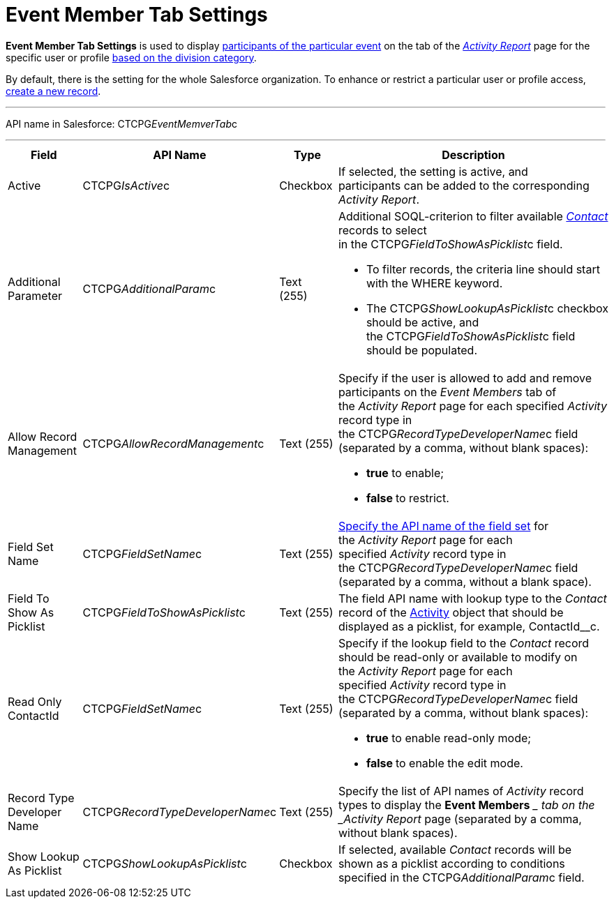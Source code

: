 = Event Member Tab Settings

*Event Member Tab Settings* is used to display
link:admin-guide/activity-report-management/work-with-the-activity-report-page#h2_867056578[participants
of the particular event] on the tab of the
_link:activity-report-interface.html#h2_1673179481[Activity Report]_
page for the specific user or profile link:admin-guide/targeting-and-marketing-cycles-management/add-a-new-division[based
on the division category]. 

By default, there is the setting for the whole Salesforce organization.
To enhance or restrict a particular user or profile access,
link:admin-guide/activity-report-management/configure-an-event-member-tab[create a new record].

'''''

API name in Salesforce: CTCPG__EventMemverTab__c

'''''

[width="100%",cols="25%,25%,25%,25%",]
|===
|*Field* |*API Name* |*Type* |*Description*

|Active  |CTCPG__IsActive__c |Checkbox  |If selected, the
setting is active, and participants can be added to the corresponding
_Activity Report_.

|Additional Parameter  |CTCPG__AdditionalParam__c |Text (255) 
a|
Additional SOQL-criterion to filter available
_link:contact-field-reference.html[Contact]_ records to select
in the CTCPG__FieldToShowAsPicklist__c field.

* To filter records, the criteria line should start with the
[.apiobject]#WHERE# keyword.
* The [.apiobject]#CTCPG__ShowLookupAsPicklist__c# checkbox
should be active, and
the [.apiobject]#CTCPG__FieldToShowAsPicklist__c# field
should be populated. 

|Allow Record Management  |CTCPG__AllowRecordManagement__c
|Text (255) a|
Specify if the user is allowed to add and remove participants on the
__Event Members __tab of the _Activity Report_ page for each specified
_Activity_ record type in the CTCPG__RecordTypeDeveloperName__c
field (separated by a comma, without blank spaces):

* *true* to enable;
* **false **to restrict.

|Field Set Name  |CTCPG__FieldSetName__c |Text (255)
|link:admin-guide/activity-report-management/configure-an-event-member-tab[Specify the API name of the
field set] for the _Activity Report_ page for each
specified _Activity_ record type in
the CTCPG__RecordTypeDeveloperName__c field (separated by a
comma, without a blank space).

|Field To Show As Picklist  |CTCPG__FieldToShowAsPicklist__c
|Text (255) |The field API name with lookup type to the _Contact_
record of the link:admin-guide/activity-report-management/ref-guide/activity-field-reference[Activity] object that
should be displayed as a picklist, for example, ContactId__c.

|Read Only ContactId |CTCPG__FieldSetName__c |Text (255)
a|
Specify if the lookup field to the _Contact_ record should be read-only
or available to modify on the _Activity Report_ page for each
specified _Activity_ record type in
the CTCPG__RecordTypeDeveloperName__c field (separated by a
comma, without blank spaces):  

* *true* to enable read-only mode;
* **false **to enable the edit mode.

|Record Type Developer Name
|CTCPG__RecordTypeDeveloperName__c |Text (255) |Specify the
list of API names of _Activity_ record types to display the *Event
Members* __ tab on the _Activity Report_ page (separated by a comma,
without blank spaces).

|Show Lookup As Picklist |CTCPG__ShowLookupAsPicklist__c
|Checkbox  |If selected, available __Contact __records will be shown
as a picklist according to conditions specified in
the CTCPG__AdditionalParam__c field.
|===
